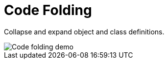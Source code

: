 = Code Folding

Collapse and expand object and class definitions.

image::code-folding.gif[Code folding demo]